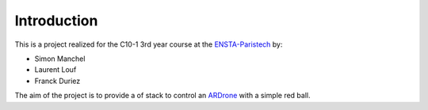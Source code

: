 Introduction
============

This is a project realized for the C10-1 3rd year course at the
`ENSTA-Paristech <http://www.ensta-paristech.fr>`_ by:

* Simon Manchel

* Laurent Louf

* Franck Duriez

The aim of the project is to provide a of stack to control an
`ARDrone <http://ardrone2.parrot.com/>`_ with a simple red ball.

